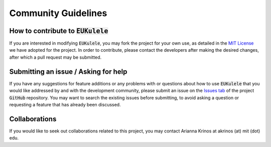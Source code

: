 Community Guidelines 
====================================

How to contribute to :code:`EUKulele`
-------------------------------------

If you are interested in modifying :code:`EUKulele`, you may fork the project for your own use, as detailed in the `MIT License
<https://github.com/AlexanderLabWHOI/EUKulele/blob/master/LICENSE>`_ we have adopted for the project. In order to contribute, please contact the developers after making the desired changes, after which a pull request may be submitted. 

Submitting an issue / Asking for help
-------------------------------------

If you have any suggestions for feature additions or any problems with or questions about how to use :code:`EUKulele` that you would like addressed by and with the development community, please submit an issue on the `Issues tab
<https://github.com/AlexanderLabWHOI/EUKulele/issues>`_ of the project :code:`GitHub` repository. You may want to search the existing issues before submitting, to avoid asking a question or requesting a feature that has already been discussed.

Collaborations
---------------

If you would like to seek out collaborations related to this project, you may contact Arianna Krinos at akrinos (at) mit (dot) edu. 
